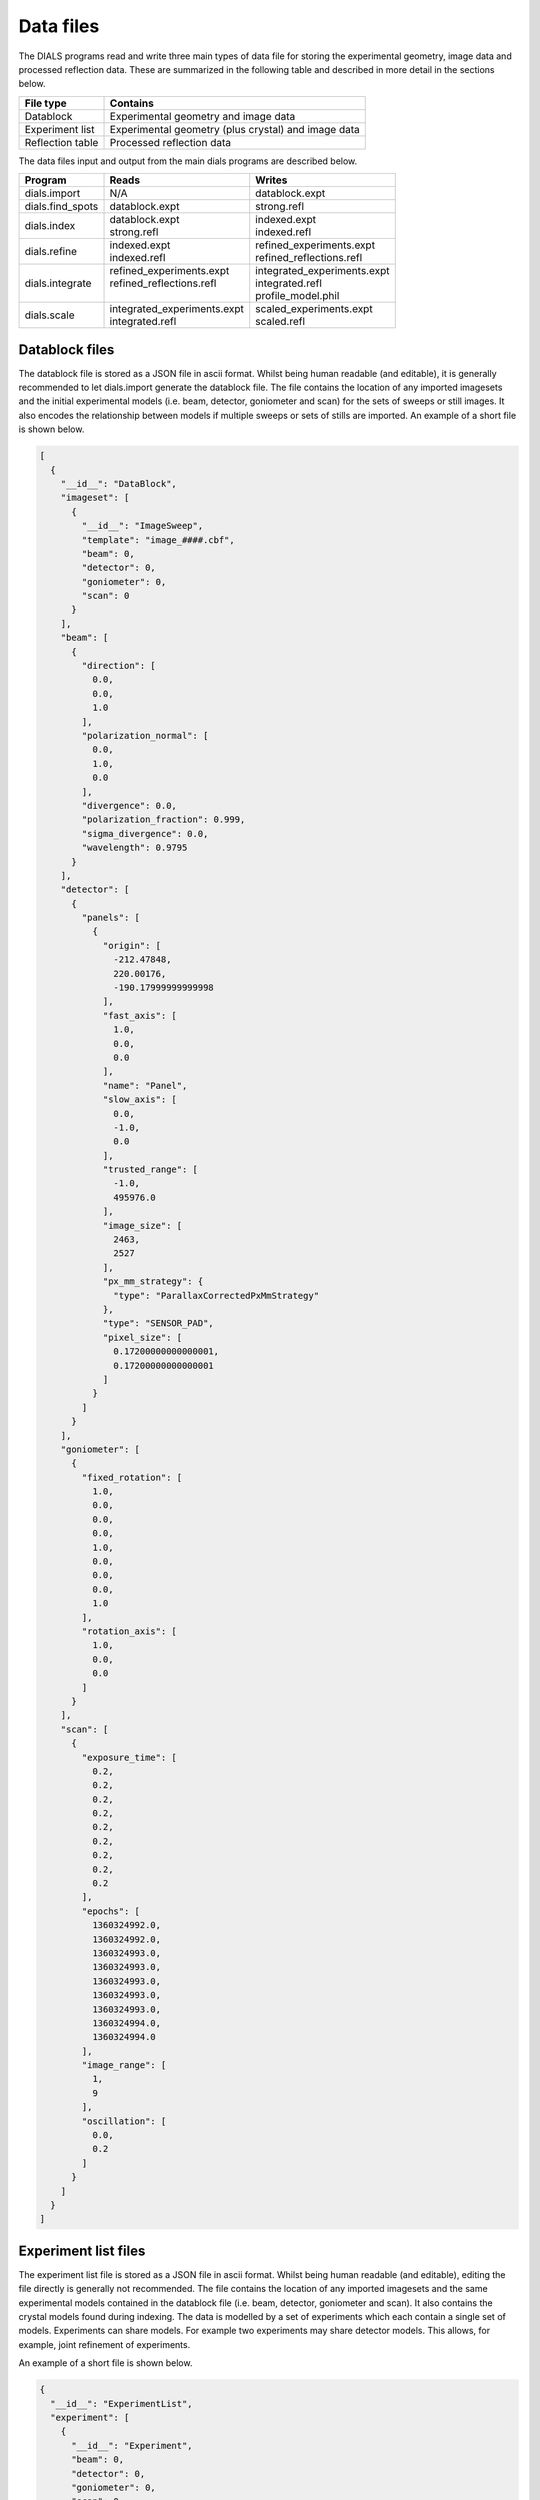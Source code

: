 Data files
==========

The DIALS programs read and write three main types of data file for storing the
experimental geometry, image data and processed reflection data. These are
summarized in the following table and described in more detail in the sections
below.

+------------------+-----------------------------------------------------+
| File type        | Contains                                            |
+==================+=====================================================+
| Datablock        | Experimental geometry and image data                |
+------------------+-----------------------------------------------------+
| Experiment list  | Experimental geometry (plus crystal) and image data |
+------------------+-----------------------------------------------------+
| Reflection table | Processed reflection data                           |
+------------------+-----------------------------------------------------+

The data files input and output from the main dials programs are described
below.

+------------------+-------------------------------+-------------------------------+
| Program          | Reads                         | Writes                        |
+==================+===============================+===============================+
| dials.import     | N/A                           | datablock.expt                |
+------------------+-------------------------------+-------------------------------+
| dials.find_spots | datablock.expt                | strong.refl                   |
+------------------+-------------------------------+-------------------------------+
| dials.index      | | datablock.expt              | | indexed.expt                |
|                  | | strong.refl                 | | indexed.refl                |
+------------------+-------------------------------+-------------------------------+
| dials.refine     | | indexed.expt                | | refined_experiments.expt    |
|                  | | indexed.refl                | | refined_reflections.refl    |
+------------------+-------------------------------+-------------------------------+
| dials.integrate  | | refined_experiments.expt    | | integrated_experiments.expt |
|                  | | refined_reflections.refl    | | integrated.refl             |
|                  | |                             | | profile_model.phil          |
+------------------+-------------------------------+-------------------------------+
| dials.scale      | | integrated_experiments.expt | | scaled_experiments.expt     |
|                  | | integrated.refl             | | scaled.refl                 |
+------------------+-------------------------------+-------------------------------+

.. _datablock-json:

Datablock files
---------------

The datablock file is stored as a JSON file in ascii format. Whilst being human
readable (and editable), it is generally recommended to let dials.import
generate the datablock file. The file contains the location of any imported
imagesets and the initial experimental models (i.e. beam, detector, goniometer
and scan) for the sets of sweeps or still images. It also encodes the
relationship between models if multiple sweeps or sets of stills are imported.
An example of a short file is shown below.

.. code-block:: js

  [
    {
      "__id__": "DataBlock",
      "imageset": [
        {
          "__id__": "ImageSweep",
          "template": "image_####.cbf",
          "beam": 0,
          "detector": 0,
          "goniometer": 0,
          "scan": 0
        }
      ],
      "beam": [
        {
          "direction": [
            0.0,
            0.0,
            1.0
          ],
          "polarization_normal": [
            0.0,
            1.0,
            0.0
          ],
          "divergence": 0.0,
          "polarization_fraction": 0.999,
          "sigma_divergence": 0.0,
          "wavelength": 0.9795
        }
      ],
      "detector": [
        {
          "panels": [
            {
              "origin": [
                -212.47848,
                220.00176,
                -190.17999999999998
              ],
              "fast_axis": [
                1.0,
                0.0,
                0.0
              ],
              "name": "Panel",
              "slow_axis": [
                0.0,
                -1.0,
                0.0
              ],
              "trusted_range": [
                -1.0,
                495976.0
              ],
              "image_size": [
                2463,
                2527
              ],
              "px_mm_strategy": {
                "type": "ParallaxCorrectedPxMmStrategy"
              },
              "type": "SENSOR_PAD",
              "pixel_size": [
                0.17200000000000001,
                0.17200000000000001
              ]
            }
          ]
        }
      ],
      "goniometer": [
        {
          "fixed_rotation": [
            1.0,
            0.0,
            0.0,
            0.0,
            1.0,
            0.0,
            0.0,
            0.0,
            1.0
          ],
          "rotation_axis": [
            1.0,
            0.0,
            0.0
          ]
        }
      ],
      "scan": [
        {
          "exposure_time": [
            0.2,
            0.2,
            0.2,
            0.2,
            0.2,
            0.2,
            0.2,
            0.2,
            0.2
          ],
          "epochs": [
            1360324992.0,
            1360324992.0,
            1360324993.0,
            1360324993.0,
            1360324993.0,
            1360324993.0,
            1360324993.0,
            1360324994.0,
            1360324994.0
          ],
          "image_range": [
            1,
            9
          ],
          "oscillation": [
            0.0,
            0.2
          ]
        }
      ]
    }
  ]

.. _experiments_json:

Experiment list files
---------------------

The experiment list file is stored as a JSON file in ascii format. Whilst being human
readable (and editable), editing the file directly is generally not recommended.
The file contains the location of any imported imagesets and the same
experimental models contained in the datablock file (i.e. beam, detector,
goniometer and scan). It also contains the crystal models found during indexing.
The data is modelled by a set of experiments which each contain a single set of
models. Experiments can share models. For example two experiments may share
detector models. This allows, for example, joint refinement of experiments.

An example of a short file is shown below.

.. code-block:: js

  {
    "__id__": "ExperimentList",
    "experiment": [
      {
        "__id__": "Experiment",
        "beam": 0,
        "detector": 0,
        "goniometer": 0,
        "scan": 0,
        "crystal": 0,
        "imageset": 0
      }
    ],
    "imageset": [
      {
        "__id__": "ImageSweep",
        "template": "centroid_####.cbf"
      }
    ],
    "beam": [
      {
        "direction": [
          -0.007852057721998333,
          3.772524827250213e-14,
          0.9999691721195861
        ],
        "polarization_normal": [
          0.0,
          1.0,
          0.0
        ],
        "divergence": 0.0,
        "polarization_fraction": 0.999,
        "sigma_divergence": 0.058,
        "wavelength": 0.9795
      }
    ],
    "detector": [
      {
        "panels": [
          {
            "origin": [
              -211.53596470096178,
              219.45303890619488,
              -192.7062494437063
            ],
            "fast_axis": [
              0.9999551354884303,
              0.0021159302715049923,
              0.009233084500921031
            ],
            "name": "Panel",
            "slow_axis": [
              0.0021250002879257116,
              -0.999997269169901,
              -0.0009726389448611214
            ],
            "trusted_range": [
              -1.0,
              495976.0
            ],
            "image_size": [
              2463,
              2527
            ],
            "px_mm_strategy": {
              "type": "ParallaxCorrectedPxMmStrategy"
            },
            "type": "SENSOR_UNKNOWN",
            "pixel_size": [
              0.172,
              0.172
            ]
          }
        ]
      }
    ],
    "goniometer": [
      {
        "fixed_rotation": [
          1.0,
          0.0,
          0.0,
          0.0,
          1.0,
          0.0,
          0.0,
          0.0,
          1.0
        ],
        "rotation_axis": [
          1.0,
          -1.5919306617286774e-16,
          -6.904199434387693e-16
        ]
      }
    ],
    "scan": [
      {
        "exposure_time": [
          0.2,
          0.2,
          0.2,
          0.2,
          0.2,
          0.2,
          0.2,
          0.2,
          0.2
        ],
        "epochs": [
          1360324992.0,
          1360324992.0,
          1360324993.0,
          1360324993.0,
          1360324993.0,
          1360324993.0,
          1360324993.0,
          1360324994.0,
          1360324994.0
        ],
        "image_range": [
          1,
          9
        ],
        "oscillation": [
          0.0,
          0.2
        ]
      }
    ],
    "crystal": [
      {
        "__id__": "crystal",
        "real_space_a": [
          35.23781811553089,
          -7.600614003857873,
          22.077690418635804
        ],
        "real_space_b": [
          -22.657129890916668,
          -1.4698317405529955,
          35.65693038892429
        ],
        "real_space_c": [
          -5.295803077552249,
          -38.99952334925477,
          -4.972795822746061
        ],
        "space_group_hall_symbol": " P 4 2",
        "mosaicity": 0.157
      }
    ]
  }

.. _reflection_pickle:

Reflection files
----------------

The reflection files are saved in python's "pickle" format. This is a binary
format that is convenient for serializing python classes. The reflection files
will contain a table with some or all of the following columns.


+-------------------------------+------------------------------------------------------+
| Column                        | Description                                          |
+===============================+======================================================+
| flags                         | bit mask status flags                                |
+-------------------------------+------------------------------------------------------+
| id                            | experiment id                                        |
+-------------------------------+------------------------------------------------------+
| panel                         | the detector panel index                             |
+-------------------------------+------------------------------------------------------+
| miller_index                  | miller indices                                       |
+-------------------------------+------------------------------------------------------+
| entering                      | reflection entering/exiting                          |
+-------------------------------+------------------------------------------------------+
| s1                            | the diffracted beam vector                           |
+-------------------------------+------------------------------------------------------+
| xyzcal.mm                     | the predicted location (mm, mm, rad)                 |
+-------------------------------+------------------------------------------------------+
| xyzcal.px                     | the predicted location (px, px, frame)               |
+-------------------------------+------------------------------------------------------+
| ub_matrix                     | predicted crystal setting                            |
+-------------------------------+------------------------------------------------------+
| xyzobs.px.value               | centroid pixel position  (px, px, frame)             |
+-------------------------------+------------------------------------------------------+
| xyzobs.px.variance            | centroid pixel variance                              |
+-------------------------------+------------------------------------------------------+
| xyzobs.mm.value               | centroid millimetre position (mm, mm, rad)           |
+-------------------------------+------------------------------------------------------+
| xyzobs.mm.variance            | centroid millimetre variance                         |
+-------------------------------+------------------------------------------------------+
| rlp                           | reciprocal lattice point                             |
+-------------------------------+------------------------------------------------------+
| intensity.sum.value           | raw intensity value                                  |
+-------------------------------+------------------------------------------------------+
| intensity.sum.variance        | raw intensity variance                               |
+-------------------------------+------------------------------------------------------+
| intensity.prf.value           | profile fitted intensity value                       |
+-------------------------------+------------------------------------------------------+
| intensity.prf.variance        | profile fitted intensity variance                    |
+-------------------------------+------------------------------------------------------+
| | intensity.scale.value       | | intensity value used for scaling                   |
| |                             | | (without scale factor applied)                     |
+-------------------------------+------------------------------------------------------+
| intensity.scale.variance      | variance of intensity value used for scaling         |
+-------------------------------+------------------------------------------------------+
| inverse_scale_factor          | scale factor determined by scaling (divisory)        |
+-------------------------------+------------------------------------------------------+
| inverse_scale_factor_variance | variance of inverse scale factor                     |
+-------------------------------+------------------------------------------------------+
| lp                            | LP correction (multiplicative)                       |
+-------------------------------+------------------------------------------------------+
| qe                            | detector quantum efficiency correction (divisory)    |
+-------------------------------+------------------------------------------------------+
| profile.correlation           | correlation in profile fitting                       |
+-------------------------------+------------------------------------------------------+
| | partiality                  | | fraction of reflection measured                    |
| |                             | | (i.e. I\ :sub:`full` = I\ :sub:`sum`\ /partiality) |
+-------------------------------+------------------------------------------------------+
| bbox                          | bounding box                                         |
+-------------------------------+------------------------------------------------------+
| shoebox                       | shoebox data/mask/background struct                  |
+-------------------------------+------------------------------------------------------+
